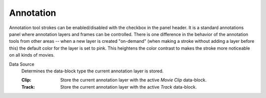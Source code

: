
**********
Annotation
**********

Annotation tool strokes can be enabled/disabled with the checkbox in the panel header.
It is a standard annotations panel where annotation layers and frames can be controlled.
There is one difference in the behavior of the annotation tools from other areas --
when a new layer is created "on-demand" (when making a stroke without adding a layer before this)
the default color for the layer is set to pink. This heightens the color contrast to makes the stroke more noticeable
on all kinds of movies.

.. _bpy.types.SpaceClipEditor.annotation_source:

Data Source
   Determines the data-block type the current annotation layer is stored.

   :Clip: Store the current annotation layer with the active *Movie Clip* data-block.
   :Track: Store the current annotation layer with the active *Track* data-block.

.. seealso::

   The :ref:`tool-annotate` for more information on general annotation layers.

